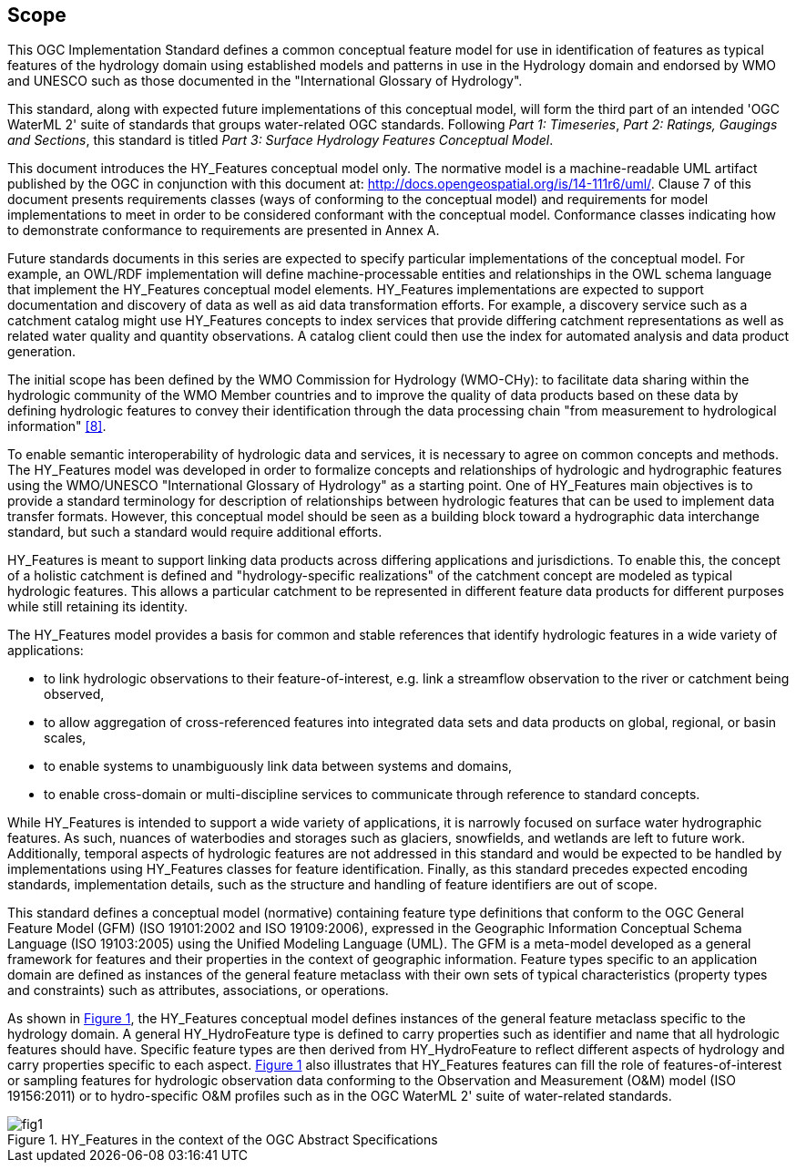 == Scope

This OGC Implementation Standard defines a common conceptual feature
model for use in identification of features as typical features of the
hydrology domain using established models and patterns in use in the
Hydrology domain and endorsed by WMO and UNESCO such as those documented
in the "International Glossary of Hydrology". +

This standard, along with expected future implementations of this
conceptual model, will form the third part of an intended 'OGC WaterML
2' suite of standards that groups water-related OGC standards. Following
_Part 1: Timeseries_, _Part 2:_ __Ratings, Gaugings and Sections__, this
standard is titled _Part 3: Surface Hydrology Features Conceptual
Model_. +

This document introduces the HY_Features conceptual model only. The
normative model is a machine-readable UML artifact published by the OGC
in conjunction with this document at: http://docs.opengeospatial.org/is/14-111r6/uml/. Clause 7 of
this document presents requirements classes (ways of conforming to the
conceptual model) and requirements for model implementations to meet in
order to be considered conformant with the conceptual model. Conformance
classes indicating how to demonstrate conformance to requirements are
presented in Annex A. +

Future standards documents in this series are expected to specify
particular implementations of the conceptual model. For example, an
OWL/RDF implementation will define machine-processable entities and
relationships in the OWL schema language that implement the HY_Features
conceptual model elements. HY_Features implementations are expected to
support documentation and discovery of data as well as aid data
transformation efforts. For example, a discovery service such as a
catchment catalog might use HY_Features concepts to index services that
provide differing catchment representations as well as related water
quality and quantity observations. A catalog client could then use the
index for automated analysis and data product generation. +

The initial scope has been defined by the WMO Commission for Hydrology
(WMO-CHy): to facilitate data sharing within the hydrologic community of
the WMO Member countries and to improve the quality of data products
based on these data by defining hydrologic features to convey their
identification through the data processing chain "from measurement to
hydrological information" link:#WMO2012[[8\]]. +

To enable semantic interoperability of hydrologic data and services, it
is necessary to agree on common concepts and methods. The HY_Features
model was developed in order to formalize concepts and relationships of
hydrologic and hydrographic features using the WMO/UNESCO "International
Glossary of Hydrology" as a starting point. One of HY_Features main
objectives is to provide a standard terminology for description of
relationships between hydrologic features that can be used to implement
data transfer formats. However, this conceptual model should be seen as
a building block toward a hydrographic data interchange standard,
but such a standard would require additional efforts. +

HY_Features is meant to support linking data products across differing
applications and jurisdictions. To enable this, the concept of a
holistic catchment is defined and "hydrology-specific realizations" of
the catchment concept are modeled as typical hydrologic features. This
allows a particular catchment to be represented in different feature
data products for different purposes while still retaining its identity. +

The HY_Features model provides a basis for common and stable references
that identify hydrologic features in a wide variety of applications: +

* to link hydrologic observations to their feature-of-interest, e.g.
link a streamflow observation to the river or catchment being observed,
* to allow aggregation of cross-referenced features into integrated
data sets and data products on global, regional, or basin scales,
* to enable systems to unambiguously link data between systems and
domains,
* to enable cross-domain or multi-discipline services to communicate
through reference to standard concepts.

While HY_Features is intended to support a wide variety of applications,
it is narrowly focused on surface water hydrographic features. As such,
nuances of waterbodies and storages such as glaciers, snowfields, and
wetlands are left to future work. Additionally, temporal aspects of
hydrologic features are not addressed in this standard and would be
expected to be handled by implementations using HY_Features classes for
feature identification. Finally, as this standard precedes expected
encoding standards, implementation details, such as the structure and
handling of feature identifiers are out of scope. +

This standard defines a conceptual model (normative) containing feature
type definitions that conform to the OGC General Feature Model (GFM)
(ISO 19101:2002 and ISO 19109:2006), expressed in the Geographic
Information Conceptual Schema Language (ISO 19103:2005) using the
Unified Modeling Language (UML). The GFM is a meta-model developed as a
general framework for features and their properties in the context of
geographic information. Feature types specific to an application domain
are defined as instances of the general feature metaclass with their own
sets of typical characteristics (property types and constraints) such as
attributes, associations, or operations. +

As shown in link:#figure1[Figure 1], the HY_Features conceptual model
defines instances of the general feature metaclass specific to the hydrology
domain. A general HY_HydroFeature type is defined to carry properties such as
identifier and name that all hydrologic features should have. Specific
feature types are then derived from HY_HydroFeature to reflect different
aspects of hydrology and carry properties specific to each aspect.
link:#figure1[Figure 1] also illustrates that HY_Features features can
fill the role of features-of-interest or sampling features for hydrologic
observation data conforming to the Observation and Measurement (O&M) model
(ISO 19156:2011) or to hydro-specific O&M profiles such as in the OGC
WaterML 2' suite of water-related standards. +

[#figure1]
.HY_Features in the context of the OGC Abstract Specifications
image::figures/fig1.png[]
